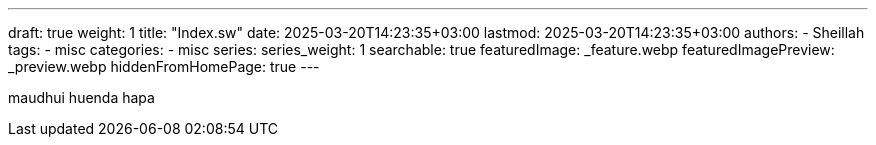---
draft: true
weight: 1
title: "Index.sw"
date: 2025-03-20T14:23:35+03:00
lastmod: 2025-03-20T14:23:35+03:00
authors:
  - Sheillah
tags:
  - misc
categories:
  - misc
series:
series_weight: 1
searchable: true
featuredImage: _feature.webp
featuredImagePreview: _preview.webp
hiddenFromHomePage: true
---

maudhui huenda hapa